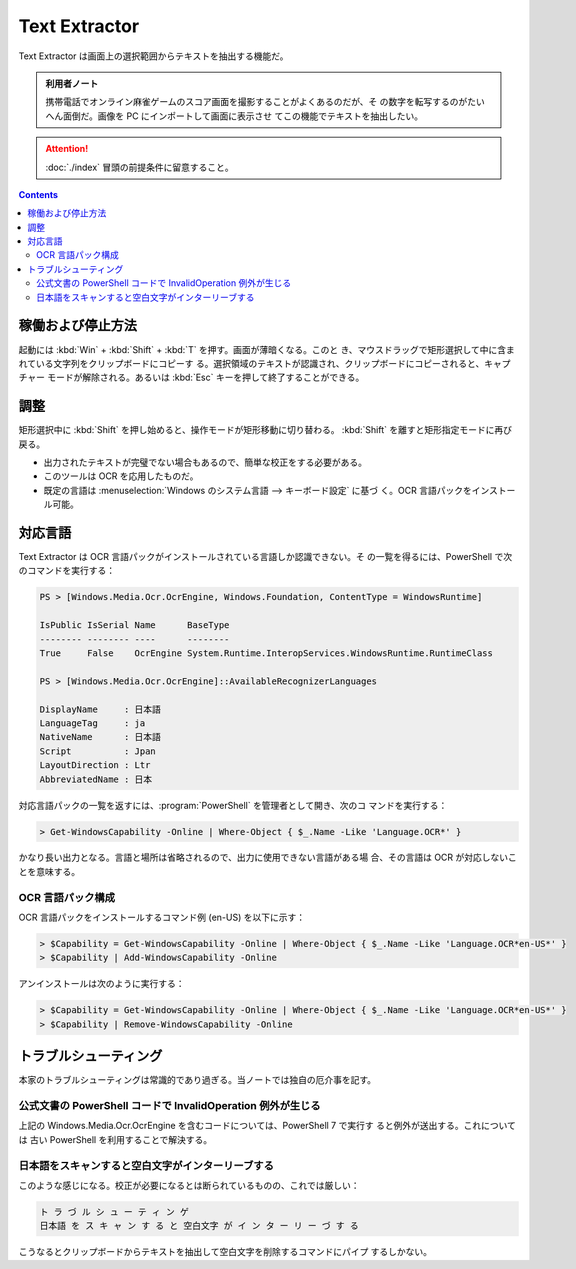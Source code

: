 ======================================================================
Text Extractor
======================================================================

Text Extractor は画面上の選択範囲からテキストを抽出する機能だ。

.. admonition:: 利用者ノート

   携帯電話でオンライン麻雀ゲームのスコア画面を撮影することがよくあるのだが、そ
   の数字を転写するのがたいへん面倒だ。画像を PC にインポートして画面に表示させ
   てこの機能でテキストを抽出したい。

.. attention::

   :doc:`./index` 冒頭の前提条件に留意すること。

.. contents::

稼働および停止方法
======================================================================

起動には :kbd:`Win` + :kbd:`Shift` + :kbd:`T` を押す。画面が薄暗くなる。このと
き、マウスドラッグで矩形選択して中に含まれている文字列をクリップボードにコピーす
る。選択領域のテキストが認識され、クリップボードにコピーされると、キャプチャー
モードが解除される。あるいは :kbd:`Esc` キーを押して終了することができる。

調整
======================================================================

矩形選択中に :kbd:`Shift` を押し始めると、操作モードが矩形移動に切り替わる。
:kbd:`Shift` を離すと矩形指定モードに再び戻る。

* 出力されたテキストが完璧でない場合もあるので、簡単な校正をする必要がある。
* このツールは OCR を応用したものだ。
* 既定の言語は :menuselection:`Windows のシステム言語 --> キーボード設定` に基づ
  く。OCR 言語パックをインストール可能。

対応言語
======================================================================

Text Extractor は OCR 言語パックがインストールされている言語しか認識できない。そ
の一覧を得るには、PowerShell で次のコマンドを実行する：

.. code:: pwsh

   PS > [Windows.Media.Ocr.OcrEngine, Windows.Foundation, ContentType = WindowsRuntime]

   IsPublic IsSerial Name      BaseType
   -------- -------- ----      --------
   True     False    OcrEngine System.Runtime.InteropServices.WindowsRuntime.RuntimeClass

   PS > [Windows.Media.Ocr.OcrEngine]::AvailableRecognizerLanguages

   DisplayName     : 日本語
   LanguageTag     : ja
   NativeName      : 日本語
   Script          : Jpan
   LayoutDirection : Ltr
   AbbreviatedName : 日本

対応言語パックの一覧を返すには、:program:`PowerShell` を管理者として開き、次のコ
マンドを実行する：

.. code:: pwsh

   > Get-WindowsCapability -Online | Where-Object { $_.Name -Like 'Language.OCR*' }

かなり長い出力となる。言語と場所は省略されるので、出力に使用できない言語がある場
合、その言語は OCR が対応しないことを意味する。

OCR 言語パック構成
----------------------------------------------------------------------

OCR 言語パックをインストールするコマンド例 (en-US) を以下に示す：

.. code:: pwsh

   > $Capability = Get-WindowsCapability -Online | Where-Object { $_.Name -Like 'Language.OCR*en-US*' }
   > $Capability | Add-WindowsCapability -Online

アンインストールは次のように実行する：

.. code:: pwsh

   > $Capability = Get-WindowsCapability -Online | Where-Object { $_.Name -Like 'Language.OCR*en-US*' }
   > $Capability | Remove-WindowsCapability -Online

トラブルシューティング
======================================================================

本家のトラブルシューティングは常識的であり過ぎる。当ノートでは独自の厄介事を記す。

公式文書の PowerShell コードで InvalidOperation 例外が生じる
----------------------------------------------------------------------

上記の Windows.Media.Ocr.OcrEngine を含むコードについては、PowerShell 7 で実行す
ると例外が送出する。これについては 古い PowerShell を利用することで解決する。

日本語をスキャンすると空白文字がインターリーブする
----------------------------------------------------------------------

このような感じになる。校正が必要になるとは断られているものの、これでは厳しい：

.. code:: text

   ト ラ づ ル シ ュ ー テ ィ ン ゲ
   日本語 を ス キ ャ ン す る と 空白文字 が イ ン タ ー リ ー づ す る

こうなるとクリップボードからテキストを抽出して空白文字を削除するコマンドにパイプ
するしかない。
